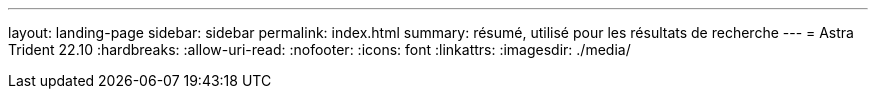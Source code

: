 ---
layout: landing-page 
sidebar: sidebar 
permalink: index.html 
summary: résumé, utilisé pour les résultats de recherche 
---
= Astra Trident 22.10
:hardbreaks:
:allow-uri-read: 
:nofooter: 
:icons: font
:linkattrs: 
:imagesdir: ./media/


